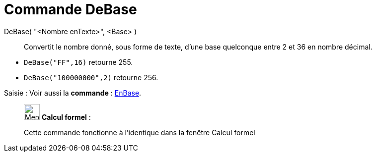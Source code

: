 = Commande DeBase
:page-en: commands/FromBase
ifdef::env-github[:imagesdir: /fr/modules/ROOT/assets/images]

DeBase( "<Nombre enTexte>", <Base> )::
  Convertit le nombre donné, sous forme de texte, d'une base quelconque entre 2 et 36 en nombre décimal.

[EXAMPLE]
====

* `++DeBase("FF",16)++` retourne 255.
* `++DeBase("100000000",2)++` retourne 256.

====

[.kcode]#Saisie :# Voir aussi la *commande* : xref:/commands/EnBase.adoc[EnBase].
____________________________________________________________

image:32px-Menu_view_cas.svg.png[Menu view cas.svg,width=32,height=32] *Calcul formel* :

Cette commande fonctionne à l'identique dans la fenêtre Calcul formel
